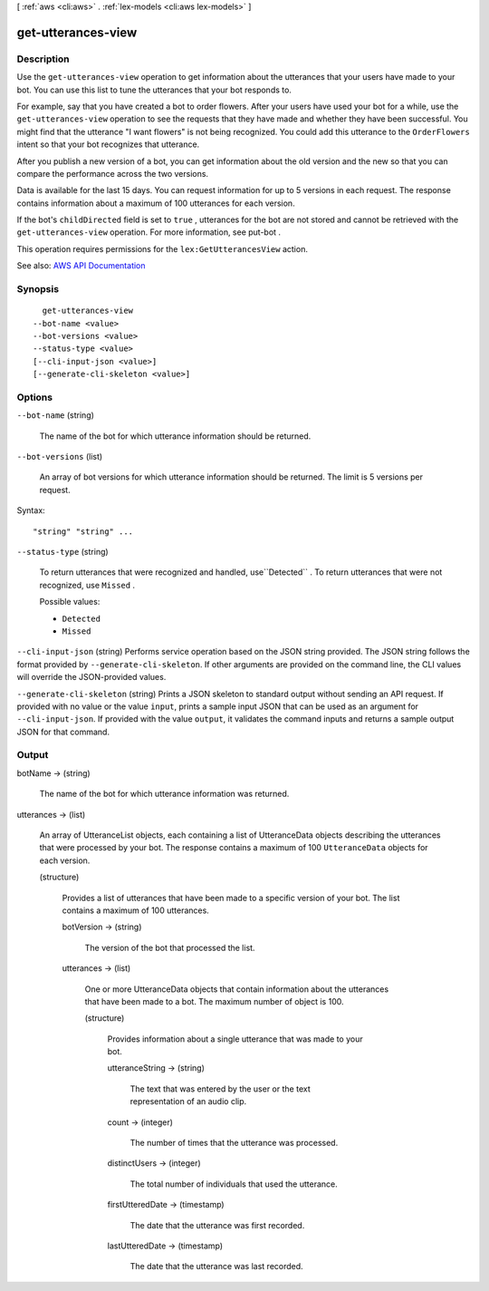 [ :ref:`aws <cli:aws>` . :ref:`lex-models <cli:aws lex-models>` ]

.. _cli:aws lex-models get-utterances-view:


*******************
get-utterances-view
*******************



===========
Description
===========



Use the ``get-utterances-view`` operation to get information about the utterances that your users have made to your bot. You can use this list to tune the utterances that your bot responds to.

 

For example, say that you have created a bot to order flowers. After your users have used your bot for a while, use the ``get-utterances-view`` operation to see the requests that they have made and whether they have been successful. You might find that the utterance "I want flowers" is not being recognized. You could add this utterance to the ``OrderFlowers`` intent so that your bot recognizes that utterance.

 

After you publish a new version of a bot, you can get information about the old version and the new so that you can compare the performance across the two versions. 

 

Data is available for the last 15 days. You can request information for up to 5 versions in each request. The response contains information about a maximum of 100 utterances for each version.

 

If the bot's ``childDirected`` field is set to ``true`` , utterances for the bot are not stored and cannot be retrieved with the ``get-utterances-view`` operation. For more information, see  put-bot .

 

This operation requires permissions for the ``lex:GetUtterancesView`` action.



See also: `AWS API Documentation <https://docs.aws.amazon.com/goto/WebAPI/lex-models-2017-04-19/GetUtterancesView>`_


========
Synopsis
========

::

    get-utterances-view
  --bot-name <value>
  --bot-versions <value>
  --status-type <value>
  [--cli-input-json <value>]
  [--generate-cli-skeleton <value>]




=======
Options
=======

``--bot-name`` (string)


  The name of the bot for which utterance information should be returned.

  

``--bot-versions`` (list)


  An array of bot versions for which utterance information should be returned. The limit is 5 versions per request.

  



Syntax::

  "string" "string" ...



``--status-type`` (string)


  To return utterances that were recognized and handled, use``Detected`` . To return utterances that were not recognized, use ``Missed`` .

  

  Possible values:

  
  *   ``Detected``

  
  *   ``Missed``

  

  

``--cli-input-json`` (string)
Performs service operation based on the JSON string provided. The JSON string follows the format provided by ``--generate-cli-skeleton``. If other arguments are provided on the command line, the CLI values will override the JSON-provided values.

``--generate-cli-skeleton`` (string)
Prints a JSON skeleton to standard output without sending an API request. If provided with no value or the value ``input``, prints a sample input JSON that can be used as an argument for ``--cli-input-json``. If provided with the value ``output``, it validates the command inputs and returns a sample output JSON for that command.



======
Output
======

botName -> (string)

  

  The name of the bot for which utterance information was returned.

  

  

utterances -> (list)

  

  An array of  UtteranceList objects, each containing a list of  UtteranceData objects describing the utterances that were processed by your bot. The response contains a maximum of 100 ``UtteranceData`` objects for each version.

  

  (structure)

    

    Provides a list of utterances that have been made to a specific version of your bot. The list contains a maximum of 100 utterances.

    

    botVersion -> (string)

      

      The version of the bot that processed the list.

      

      

    utterances -> (list)

      

      One or more  UtteranceData objects that contain information about the utterances that have been made to a bot. The maximum number of object is 100.

      

      (structure)

        

        Provides information about a single utterance that was made to your bot. 

        

        utteranceString -> (string)

          

          The text that was entered by the user or the text representation of an audio clip.

          

          

        count -> (integer)

          

          The number of times that the utterance was processed.

          

          

        distinctUsers -> (integer)

          

          The total number of individuals that used the utterance.

          

          

        firstUtteredDate -> (timestamp)

          

          The date that the utterance was first recorded.

          

          

        lastUtteredDate -> (timestamp)

          

          The date that the utterance was last recorded.

          

          

        

      

    

  

